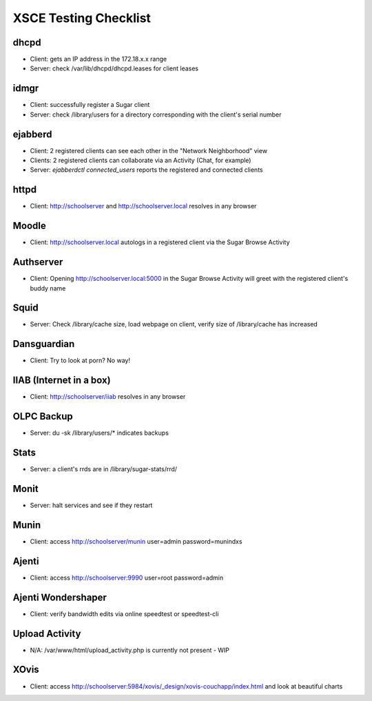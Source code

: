 =====================
XSCE Testing Checklist
=====================

dhcpd
=====
- Client: gets an IP address in the 172.18.x.x range
- Server: check /var/lib/dhcpd/dhcpd.leases for client leases

idmgr
=====
- Client: successfully register a Sugar client
- Server: check /library/users for a directory corresponding with the client's serial number

ejabberd
========
- Client: 2 registered clients can see each other in the "Network Neighborhood" view
- Clients: 2 registered clients can collaborate via an Activity (Chat, for example)
- Server: `ejabberdctl connected_users` reports the registered and connected clients

httpd
=====
- Client: http://schoolserver and http://schoolserver.local resolves in any browser

Moodle
======
- Client: http://schoolserver.local autologs in a registered client via the Sugar Browse Activity

Authserver
==========
- Client: Opening http://schoolserver.local:5000 in the Sugar Browse Activity will greet with the registered client's buddy name

Squid
=====
- Server: Check /library/cache size, load webpage on client, verify size of /library/cache has increased

Dansguardian
============
- Client: Try to look at porn?  No way!

IIAB (Internet in a box)
========================
- Client: http://schoolserver/iiab resolves in any browser

OLPC Backup
===========
- Server: du -sk /library/users/* indicates backups

Stats
=====
- Server: a client's rrds are in /library/sugar-stats/rrd/

Monit
=====
- Server: halt services and see if they restart

Munin
=====
- Client: access http://schoolserver/munin user=admin password=munindxs

Ajenti
======
- Client: access http://schoolserver:9990 user=root password=admin

Ajenti Wondershaper
===================
- Client: verify bandwidth edits via online speedtest or speedtest-cli

Upload Activity
===============
- N/A: /var/www/html/upload_activity.php is currently not present - WIP

XOvis
=====
- Client: access http://schoolserver:5984/xovis/_design/xovis-couchapp/index.html and look at beautiful charts
